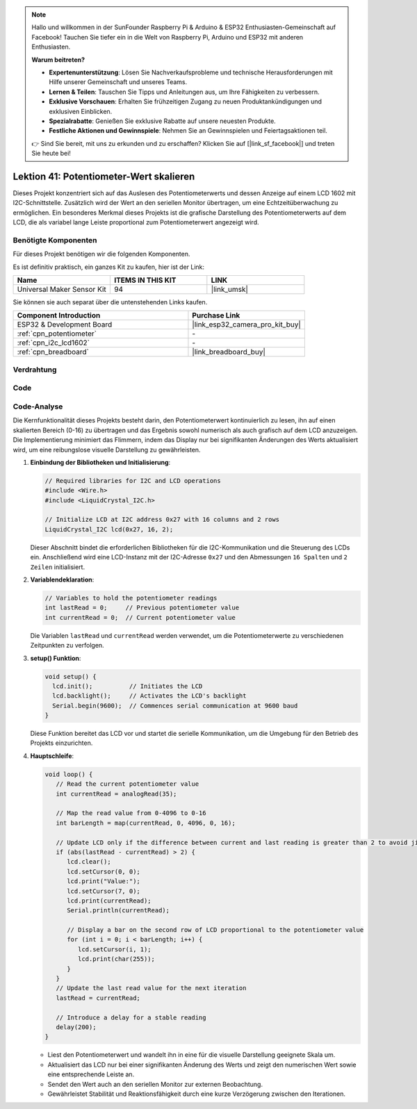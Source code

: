 .. note::

   Hallo und willkommen in der SunFounder Raspberry Pi & Arduino & ESP32 Enthusiasten-Gemeinschaft auf Facebook! Tauchen Sie tiefer ein in die Welt von Raspberry Pi, Arduino und ESP32 mit anderen Enthusiasten.

   **Warum beitreten?**

   - **Expertenunterstützung**: Lösen Sie Nachverkaufsprobleme und technische Herausforderungen mit Hilfe unserer Gemeinschaft und unseres Teams.
   - **Lernen & Teilen**: Tauschen Sie Tipps und Anleitungen aus, um Ihre Fähigkeiten zu verbessern.
   - **Exklusive Vorschauen**: Erhalten Sie frühzeitigen Zugang zu neuen Produktankündigungen und exklusiven Einblicken.
   - **Spezialrabatte**: Genießen Sie exklusive Rabatte auf unsere neuesten Produkte.
   - **Festliche Aktionen und Gewinnspiele**: Nehmen Sie an Gewinnspielen und Feiertagsaktionen teil.

   👉 Sind Sie bereit, mit uns zu erkunden und zu erschaffen? Klicken Sie auf [|link_sf_facebook|] und treten Sie heute bei!

.. _esp32_potentiometer_scale_value:

Lektion 41: Potentiometer-Wert skalieren
=============================================================

Dieses Projekt konzentriert sich auf das Auslesen des Potentiometerwerts und dessen Anzeige auf einem LCD 1602 mit I2C-Schnittstelle. 
Zusätzlich wird der Wert an den seriellen Monitor übertragen, um eine Echtzeitüberwachung zu ermöglichen. 
Ein besonderes Merkmal dieses Projekts ist die grafische Darstellung des Potentiometerwerts auf dem LCD, 
die als variabel lange Leiste proportional zum Potentiometerwert angezeigt wird.

Benötigte Komponenten
--------------------------

Für dieses Projekt benötigen wir die folgenden Komponenten. 

Es ist definitiv praktisch, ein ganzes Kit zu kaufen, hier ist der Link: 

.. list-table::
    :widths: 20 20 20
    :header-rows: 1

    *   - Name    
        - ITEMS IN THIS KIT
        - LINK
    *   - Universal Maker Sensor Kit
        - 94
        - |link_umsk|

Sie können sie auch separat über die untenstehenden Links kaufen.

.. list-table::
    :widths: 30 20
    :header-rows: 1

    *   - Component Introduction
        - Purchase Link

    *   - ESP32 & Development Board
        - |link_esp32_camera_pro_kit_buy|
    *   - :ref:`cpn_potentiometer`
        - \-
    *   - :ref:`cpn_i2c_lcd1602`
        - \-
    *   - :ref:`cpn_breadboard`
        - |link_breadboard_buy|
        

Verdrahtung
---------------------------

.. image:: img/Lesson_41_Potentiometer_scale_value_esp32_bb.png
    :width: 100%


Code
---------------------------

.. raw:: html

   <iframe src=https://create.arduino.cc/editor/sunfounder01/407cf491-e932-4334-a3f3-e04f7309c941/preview?embed style="height:510px;width:100%;margin:10px 0" frameborder=0></iframe>

   
Code-Analyse
---------------------------

Die Kernfunktionalität dieses Projekts besteht darin, den Potentiometerwert kontinuierlich zu lesen, ihn auf einen skalierten Bereich (0-16) zu übertragen und das Ergebnis sowohl numerisch als auch grafisch auf dem LCD anzuzeigen. Die Implementierung minimiert das Flimmern, indem das Display nur bei signifikanten Änderungen des Werts aktualisiert wird, um eine reibungslose visuelle Darstellung zu gewährleisten.

1. **Einbindung der Bibliotheken und Initialisierung**:

   .. code-block:: arduino
   
      // Required libraries for I2C and LCD operations
      #include <Wire.h>
      #include <LiquidCrystal_I2C.h>

      // Initialize LCD at I2C address 0x27 with 16 columns and 2 rows
      LiquidCrystal_I2C lcd(0x27, 16, 2);

   Dieser Abschnitt bindet die erforderlichen Bibliotheken für die I2C-Kommunikation und die Steuerung des LCDs ein. Anschließend wird eine LCD-Instanz mit der I2C-Adresse ``0x27`` und den Abmessungen ``16 Spalten`` und ``2 Zeilen`` initialisiert.

2. **Variablendeklaration**:

   .. code-block:: arduino
   
      // Variables to hold the potentiometer readings
      int lastRead = 0;     // Previous potentiometer value
      int currentRead = 0;  // Current potentiometer value
      
   Die Variablen ``lastRead`` und ``currentRead`` werden verwendet, um die Potentiometerwerte zu verschiedenen Zeitpunkten zu verfolgen.

3. **setup() Funktion**:

   .. code-block:: arduino
   
      void setup() {
        lcd.init();          // Initiates the LCD
        lcd.backlight();     // Activates the LCD's backlight
        Serial.begin(9600);  // Commences serial communication at 9600 baud
      }

   Diese Funktion bereitet das LCD vor und startet die serielle Kommunikation, um die Umgebung für den Betrieb des Projekts einzurichten.

4. **Hauptschleife**:

   .. code-block:: arduino
   
      void loop() {
         // Read the current potentiometer value
         int currentRead = analogRead(35);

         // Map the read value from 0-4096 to 0-16
         int barLength = map(currentRead, 0, 4096, 0, 16);

         // Update LCD only if the difference between current and last reading is greater than 2 to avoid jitter
         if (abs(lastRead - currentRead) > 2) {
            lcd.clear();
            lcd.setCursor(0, 0);
            lcd.print("Value:");
            lcd.setCursor(7, 0);
            lcd.print(currentRead);
            Serial.println(currentRead);

            // Display a bar on the second row of LCD proportional to the potentiometer value
            for (int i = 0; i < barLength; i++) {
               lcd.setCursor(i, 1);
               lcd.print(char(255));
            }
         }
         // Update the last read value for the next iteration
         lastRead = currentRead;

         // Introduce a delay for a stable reading
         delay(200);
      }

   * Liest den Potentiometerwert und wandelt ihn in eine für die visuelle Darstellung geeignete Skala um.
   * Aktualisiert das LCD nur bei einer signifikanten Änderung des Werts und zeigt den numerischen Wert sowie eine entsprechende Leiste an.
   * Sendet den Wert auch an den seriellen Monitor zur externen Beobachtung.
   * Gewährleistet Stabilität und Reaktionsfähigkeit durch eine kurze Verzögerung zwischen den Iterationen.
